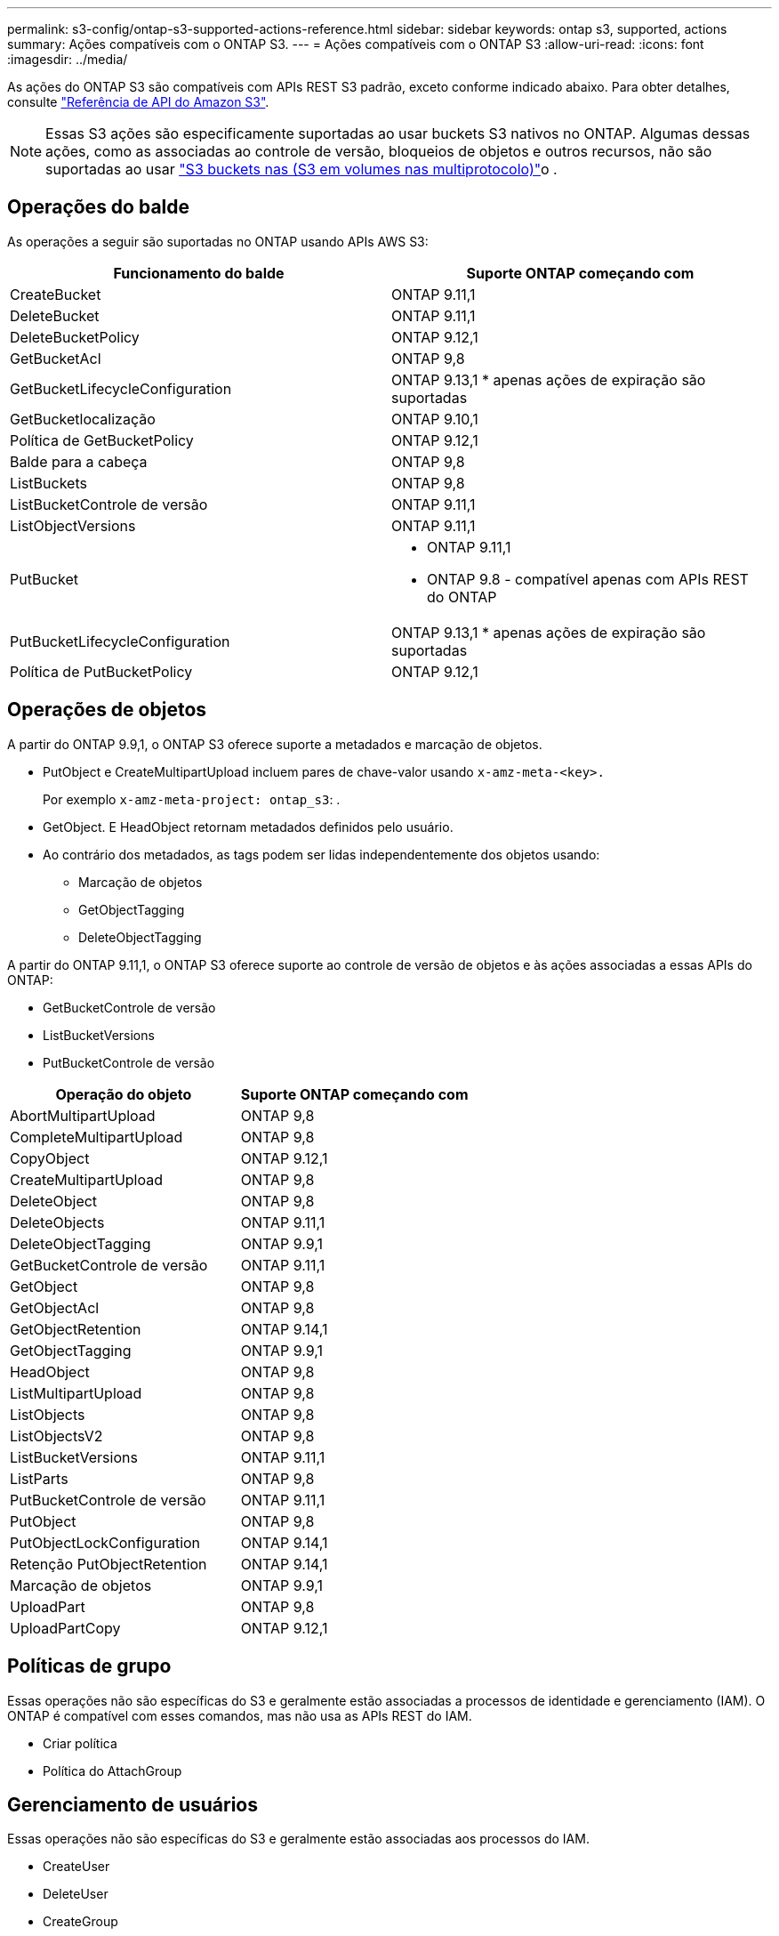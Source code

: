 ---
permalink: s3-config/ontap-s3-supported-actions-reference.html 
sidebar: sidebar 
keywords: ontap s3, supported, actions 
summary: Ações compatíveis com o ONTAP S3. 
---
= Ações compatíveis com o ONTAP S3
:allow-uri-read: 
:icons: font
:imagesdir: ../media/


[role="lead"]
As ações do ONTAP S3 são compatíveis com APIs REST S3 padrão, exceto conforme indicado abaixo. Para obter detalhes, consulte link:https://docs.aws.amazon.com/AmazonS3/latest/API/Type_API_Reference.html["Referência de API do Amazon S3"^].


NOTE: Essas S3 ações são especificamente suportadas ao usar buckets S3 nativos no ONTAP. Algumas dessas ações, como as associadas ao controle de versão, bloqueios de objetos e outros recursos, não são suportadas ao usar link:../s3-multiprotocol/index.html["S3 buckets nas (S3 em volumes nas multiprotocolo)"]o .



== Operações do balde

As operações a seguir são suportadas no ONTAP usando APIs AWS S3:

|===
| Funcionamento do balde | Suporte ONTAP começando com 


| CreateBucket | ONTAP 9.11,1 


| DeleteBucket | ONTAP 9.11,1 


| DeleteBucketPolicy | ONTAP 9.12,1 


| GetBucketAcl | ONTAP 9,8 


| GetBucketLifecycleConfiguration | ONTAP 9.13,1 * apenas ações de expiração são suportadas 


| GetBucketlocalização | ONTAP 9.10,1 


| Política de GetBucketPolicy | ONTAP 9.12,1 


| Balde para a cabeça | ONTAP 9,8 


| ListBuckets | ONTAP 9,8 


| ListBucketControle de versão | ONTAP 9.11,1 


| ListObjectVersions | ONTAP 9.11,1 


| PutBucket  a| 
* ONTAP 9.11,1
* ONTAP 9.8 - compatível apenas com APIs REST do ONTAP




| PutBucketLifecycleConfiguration | ONTAP 9.13,1 * apenas ações de expiração são suportadas 


| Política de PutBucketPolicy | ONTAP 9.12,1 
|===


== Operações de objetos

A partir do ONTAP 9.9,1, o ONTAP S3 oferece suporte a metadados e marcação de objetos.

* PutObject e CreateMultipartUpload incluem pares de chave-valor usando `x-amz-meta-<key>.`
+
Por exemplo `x-amz-meta-project: ontap_s3`: .

* GetObject. E HeadObject retornam metadados definidos pelo usuário.
* Ao contrário dos metadados, as tags podem ser lidas independentemente dos objetos usando:
+
** Marcação de objetos
** GetObjectTagging
** DeleteObjectTagging




A partir do ONTAP 9.11,1, o ONTAP S3 oferece suporte ao controle de versão de objetos e às ações associadas a essas APIs do ONTAP:

* GetBucketControle de versão
* ListBucketVersions
* PutBucketControle de versão


|===
| Operação do objeto | Suporte ONTAP começando com 


| AbortMultipartUpload | ONTAP 9,8 


| CompleteMultipartUpload | ONTAP 9,8 


| CopyObject | ONTAP 9.12,1 


| CreateMultipartUpload | ONTAP 9,8 


| DeleteObject | ONTAP 9,8 


| DeleteObjects | ONTAP 9.11,1 


| DeleteObjectTagging | ONTAP 9.9,1 


| GetBucketControle de versão | ONTAP 9.11,1 


| GetObject | ONTAP 9,8 


| GetObjectAcl | ONTAP 9,8 


| GetObjectRetention | ONTAP 9.14,1 


| GetObjectTagging | ONTAP 9.9,1 


| HeadObject | ONTAP 9,8 


| ListMultipartUpload | ONTAP 9,8 


| ListObjects | ONTAP 9,8 


| ListObjectsV2 | ONTAP 9,8 


| ListBucketVersions | ONTAP 9.11,1 


| ListParts | ONTAP 9,8 


| PutBucketControle de versão | ONTAP 9.11,1 


| PutObject | ONTAP 9,8 


| PutObjectLockConfiguration | ONTAP 9.14,1 


| Retenção PutObjectRetention | ONTAP 9.14,1 


| Marcação de objetos | ONTAP 9.9,1 


| UploadPart | ONTAP 9,8 


| UploadPartCopy | ONTAP 9.12,1 
|===


== Políticas de grupo

Essas operações não são específicas do S3 e geralmente estão associadas a processos de identidade e gerenciamento (IAM). O ONTAP é compatível com esses comandos, mas não usa as APIs REST do IAM.

* Criar política
* Política do AttachGroup




== Gerenciamento de usuários

Essas operações não são específicas do S3 e geralmente estão associadas aos processos do IAM.

* CreateUser
* DeleteUser
* CreateGroup
* DeleteGroup




== S3 ações por liberação

.ONTAP 9.14,1
ONTAP 9.14,1 adiciona suporte para bloqueio de objetos S3.


NOTE: Operações de retenção legal (bloqueios sem tempos de retenção definidos) não são suportadas.

* GetObjectLockConfiguration
* GetObjectRetention
* PutObjectLockConfiguration
* Retenção PutObjectRetention


.ONTAP 9.13,1
O ONTAP 9.13,1 adiciona suporte ao gerenciamento do ciclo de vida do bucket.

* DeleteBucketLifecycleConfiguration
* GetBucketLifecycleConfiguration
* PutBucketLifecycleConfiguration


.ONTAP 9.12,1
O ONTAP 9.12,1 adiciona suporte a políticas de bucket e a capacidade de copiar objetos.

* DeleteBucketPolicy
* Política de GetBucketPolicy
* Política de PutBucketPolicy
* CopyObject
* UploadPartCopy


.ONTAP 9.11,1
O ONTAP 9.11,1 adiciona suporte para versionamento, URLs pré-assinados, uploads em grupo e suporte para ações S3 comuns, como criar e excluir buckets usando APIs do S3.

* O ONTAP S3 agora suporta pedidos de assinatura de uploads em pedaços usando x-amz-content-sha256: STREAMING-AWS4-HMAC-SHA256-PAYLOAD
* O ONTAP S3 agora oferece suporte a aplicativos clientes usando URLs pré-assinados para compartilhar objetos ou permitir que outros usuários façam upload de objetos sem exigir credenciais de usuário.
* CreateBucket
* DeleteBucket
* GetBucketControle de versão
* ListBucketVersions
* PutBucket
* PutBucketControle de versão
* DeleteObjects
* ListObjectVersions



NOTE: Como o FlexGroup subjacente não é criado até que o primeiro bucket seja, um bucket deve ser criado no ONTAP antes que um cliente externo possa criar um bucket usando o CreateBucket.

.ONTAP 9.10,1
ONTAP 9.10,1 adiciona suporte para SnapMirror S3 e GetBucketLocation.

* GetBucketlocalização


.ONTAP 9.9,1
O ONTAP 9.9,1 adiciona suporte para metadados de objetos e suporte a marcação ao ONTAP S3.

* PutObject e CreateMultipartUpload agora incluem pares de chave-valor usando 'x-amz-meta-<key>'. Por exemplo: 'X-amz-meta-project: ONTAP_S3'.
* GetObject e HeadObject agora retornam metadados definidos pelo usuário.


Tags também podem ser usadas com baldes. Ao contrário dos metadados, as tags podem ser lidas independentemente dos objetos usando:

* Marcação de objetos
* GetObjectTagging
* DeleteObjectTagging

